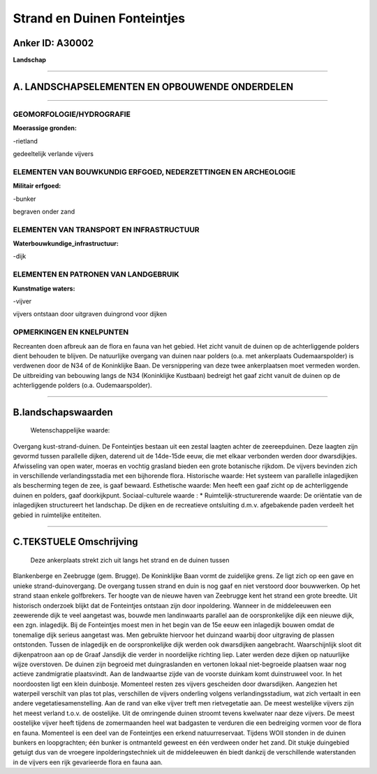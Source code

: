 Strand en Duinen Fonteintjes
============================

Anker ID: A30002
----------------

**Landschap**

--------------

A. LANDSCHAPSELEMENTEN EN OPBOUWENDE ONDERDELEN
-----------------------------------------------

--------------

GEOMORFOLOGIE/HYDROGRAFIE
~~~~~~~~~~~~~~~~~~~~~~~~~

**Moerassige gronden:**

-rietland

 
gedeeltelijk verlande vijvers

ELEMENTEN VAN BOUWKUNDIG ERFGOED, NEDERZETTINGEN EN ARCHEOLOGIE
~~~~~~~~~~~~~~~~~~~~~~~~~~~~~~~~~~~~~~~~~~~~~~~~~~~~~~~~~~~~~~~

**Militair erfgoed:**

-bunker

 
begraven onder zand

ELEMENTEN VAN TRANSPORT EN INFRASTRUCTUUR
~~~~~~~~~~~~~~~~~~~~~~~~~~~~~~~~~~~~~~~~~

**Waterbouwkundige\_infrastructuur:**

-dijk

 

ELEMENTEN EN PATRONEN VAN LANDGEBRUIK
~~~~~~~~~~~~~~~~~~~~~~~~~~~~~~~~~~~~~

**Kunstmatige waters:**

-vijver

 
vijvers ontstaan door uitgraven duingrond voor dijken

OPMERKINGEN EN KNELPUNTEN
~~~~~~~~~~~~~~~~~~~~~~~~~

Recreanten doen afbreuk aan de flora en fauna van het gebied. Het zicht
vanuit de duinen op de achterliggende polders dient behouden te blijven.
De natuurlijke overgang van duinen naar polders (o.a. met ankerplaats
Oudemaarspolder) is verdwenen door de N34 of de Koninklijke Baan. De
versnippering van deze twee ankerplaatsen moet vermeden worden. De
uitbreiding van bebouwing langs de N34 (Koninklijke Kustbaan) bedreigt
het gaaf zicht vanuit de duinen op de achterliggende polders (o.a.
Oudemaarspolder).

--------------

B.landschapswaarden
-------------------

 Wetenschappelijke waarde:
Overgang kust-strand-duinen. De Fonteintjes bestaan uit een zestal
laagten achter de zeereepduinen. Deze laagten zijn gevormd tussen
parallelle dijken, daterend uit de 14de-15de eeuw, die met elkaar
verbonden werden door dwarsdijkjes. Afwisseling van open water, moeras
en vochtig grasland bieden een grote botanische rijkdom. De vijvers
bevinden zich in verschillende verlandingsstadia met een bijhorende
flora.
Historische waarde:
Het systeem van parallelle inlagedijken als bescherming tegen de zee,
is gaaf bewaard.
Esthetische waarde: Men heeft een gaaf zicht op de achterliggende
duinen en polders, gaaf doorkijkpunt.
Sociaal-culturele waarde : \*
Ruimtelijk-structurerende waarde:
De oriëntatie van de inlagedijken structureert het landschap. De
dijken en de recreatieve ontsluiting d.m.v. afgebakende paden verdeelt
het gebied in ruimtelijke entiteiten.

--------------

C.TEKSTUELE Omschrijving
------------------------

 Deze ankerplaats strekt zich uit langs het strand en de duinen tussen
Blankenberge en Zeebrugge (gem. Brugge). De Koninklijke Baan vormt de
zuidelijke grens. Ze ligt zich op een gave en unieke
strand-duinovergang. De overgang tussen strand en duin is nog gaaf en
niet verstoord door bouwwerken. Op het strand staan enkele golfbrekers.
Ter hoogte van de nieuwe haven van Zeebrugge kent het strand een grote
breedte. Uit historisch onderzoek blijkt dat de Fonteintjes ontstaan
zijn door inpoldering. Wanneer in de middeleeuwen een zeewerende dijk te
veel aangetast was, bouwde men landinwaarts parallel aan de
oorspronkelijke dijk een nieuwe dijk, een zgn. inlagedijk. Bij de
Fonteintjes moest men in het begin van de 15e eeuw een inlagedijk bouwen
omdat de tonemalige dijk serieus aangetast was. Men gebruikte hiervoor
het duinzand waarbij door uitgraving de plassen ontstonden. Tussen de
inlagedijk en de oorspronkelijke dijk werden ook dwarsdijken
aangebracht. Waarschijnlijk sloot dit dijkenpatroon aan op de Graaf
Jansdijk die verder in noordelijke richting liep. Later werden deze
dijken op natuurlijke wijze overstoven. De duinen zijn begroeid met
duingraslanden en vertonen lokaal niet-begroeide plaatsen waar nog
actieve zandmigratie plaatsvindt. Aan de landwaartse zijde van de
voorste duinkam komt duinstruweel voor. In het noordoosten ligt een
klein duinbosje. Momenteel resten zes vijvers gescheiden door
dwarsdijken. Aangezien het waterpeil verschilt van plas tot plas,
verschillen de vijvers onderling volgens verlandingsstadium, wat zich
vertaalt in een andere vegetatiesamenstelling. Aan de rand van elke
vijver treft men rietvegetatie aan. De meest westelijke vijvers zijn het
meest verland t.o.v. de oostelijke. Uit de omringende duinen stroomt
tevens kwelwater naar deze vijvers. De meest oostelijke vijver heeft
tijdens de zomermaanden heel wat badgasten te verduren die een
bedreiging vormen voor de flora en fauna. Momenteel is een deel van de
Fonteintjes een erkend natuurreservaat. Tijdens WOII stonden in de
duinen bunkers en loopgrachten; één bunker is ontmanteld geweest en één
verdween onder het zand. Dit stukje duingebied getuigt dus van de
vroegere inpolderingstechniek uit de middeleeuwen én biedt dankzij de
verschillende waterstanden in de vijvers een rijk gevarieerde flora en
fauna aan.
